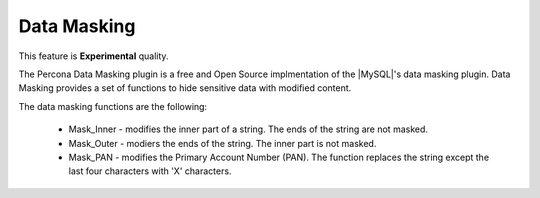 .. _security/data-masking:

==================================================================
Data Masking
==================================================================

This feature is **Experimental** quality.

The Percona Data Masking plugin is a free and Open Source implmentation of the |MySQL|'s data masking plugin. Data Masking provides a set of functions to hide sensitive data with modified content.

The data masking functions are the following:

    * Mask_Inner - modifies the inner part of a string. The ends of the string are not masked.
    * Mask_Outer - modiers the ends of the string. The inner part is not masked.
    * Mask_PAN - modifies the Primary Account Number (PAN). The function replaces the string except the last four characters with 'X' characters.

.. seealso::

    |MySQL| Documentation
    https://dev.mysql.com/doc/refman/8.0/en/data-masking-reference.html
